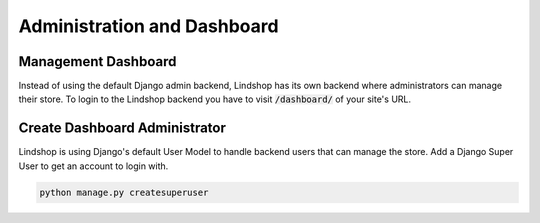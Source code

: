 Administration and Dashboard
============================

Management Dashboard
^^^^^^^^^^^^^^^^^^^^

Instead of using the default Django admin backend, Lindshop has its own backend where administrators can manage their store. To login to the Lindshop backend you have to visit :code:`/dashboard/` of your site's URL.

Create Dashboard Administrator
^^^^^^^^^^^^^^^^^^^^^^^^^^^^^^

Lindshop is using Django's default User Model to handle backend users that can manage the store. Add a Django Super User to get an account to login with.

.. code-block:: python

   python manage.py createsuperuser